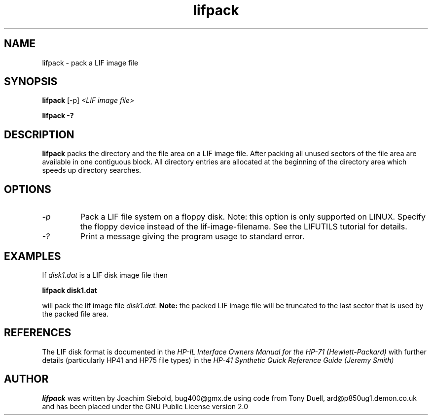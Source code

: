 .TH lifpack 1 13-April-2018 "LIF Utilities" "LIF Utilities"
.SH NAME
lifpack \- pack a LIF image file
.SH SYNOPSIS
.B lifpack 
[\-p]
.I <LIF image file>
.PP
.B lifpack \-?
.SH DESCRIPTION
.B lifpack
packs the directory and the file area on a LIF image file. After packing all unused sectors of the file area are available in one contiguous block. All directory entries are allocated at the beginning of the directory area which speeds up directory searches.
.SH OPTIONS
.TP
.I \-p
Pack a LIF file system on a floppy disk. Note: this option is only supported on LINUX. Specify the floppy device instead of the lif-image-filename. See the LIFUTILS tutorial for details.
.TP
.I \-?
Print a message giving the program usage to standard error.
.SH EXAMPLES
If 
.I disk1.dat
is a LIF disk image file then
.PP
.B lifpack  disk1.dat
.PP
will pack the lif image file
.I disk1.dat.
.B
Note:
the packed LIF image file will be truncated to the
last sector that is used by the packed file area.
.SH REFERENCES
The LIF disk format is documented in the
.I HP\-IL Interface Owners Manual for the HP\-71 (Hewlett\-Packard)
with further details (particularly HP41 and HP75 file types) in the 
.I HP\-41 Synthetic Quick Reference Guide (Jeremy Smith)
.SH AUTHOR
.B lifpack
was written by Joachim Siebold, bug400@gmx.de  using code from Tony Duell, 
ard@p850ug1.demon.co.uk and has been placed under the GNU Public 
License version 2.0
